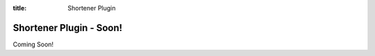 .. _shortener:

:title: Shortener Plugin

Shortener Plugin - Soon!
========================

Coming Soon!
